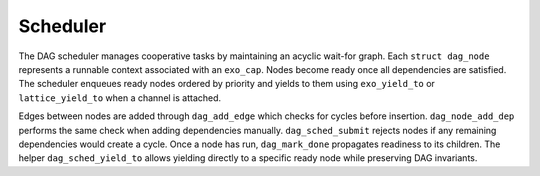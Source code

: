 Scheduler
=========

The DAG scheduler manages cooperative tasks by maintaining an acyclic wait-for graph.
Each ``struct dag_node`` represents a runnable context associated with an
``exo_cap``.  Nodes become ready once all dependencies are satisfied.  The
scheduler enqueues ready nodes ordered by priority and yields to them using
``exo_yield_to`` or ``lattice_yield_to`` when a channel is attached.

Edges between nodes are added through ``dag_add_edge`` which checks for cycles
before insertion. ``dag_node_add_dep`` performs the same check when adding
dependencies manually. ``dag_sched_submit`` rejects nodes if any remaining
dependencies would create a cycle. Once a node has run, ``dag_mark_done``
propagates readiness to its children. The helper ``dag_sched_yield_to`` allows
yielding directly to a specific ready node while preserving DAG invariants.
